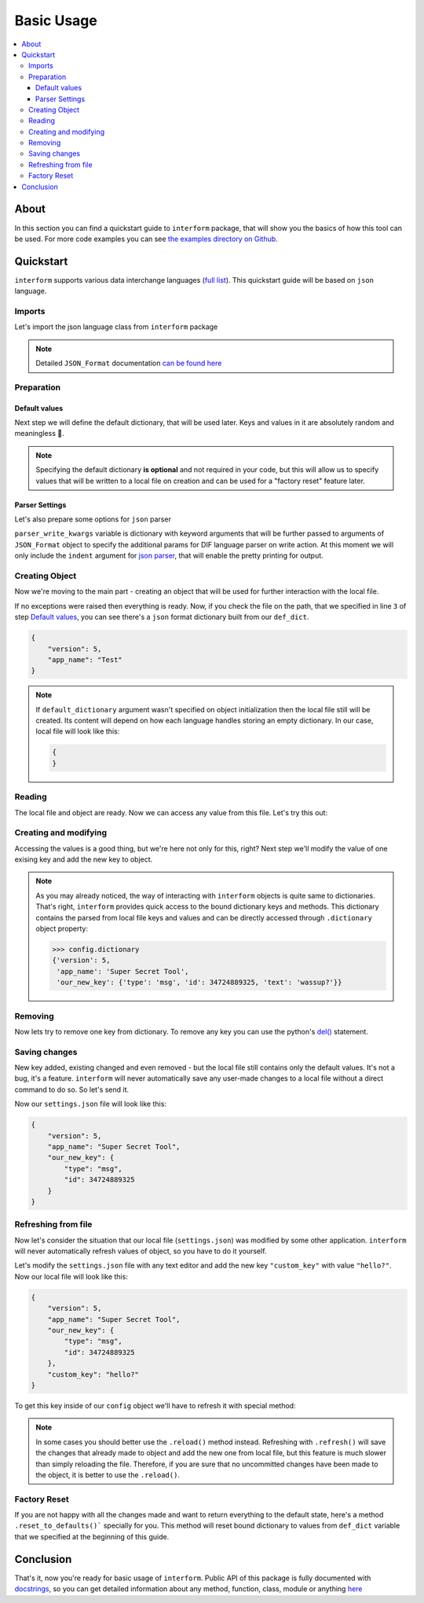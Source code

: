 Basic Usage
======================

.. contents::
    :local:

About
----------------------
In this section you can find a quickstart guide to ``interform`` package, that will show you the basics of how this tool can be used. For more code examples you can see `the examples directory on Github <https://github.com/maximilionus/interform/tree/master/examples>`_.


Quickstart
----------------------
``interform`` supports various data interchange languages (`full list <general.html#supported-languages>`__). This quickstart guide will be based on ``json`` language.

Imports
~~~~~~~~~~~~~~~~~~~~~~
Let's import the json language class from ``interform`` package

.. code-block:: python
    :linenos:

    from interform import JSON_Format

.. note::
    Detailed ``JSON_Format`` documentation `can be found here <interform.langs.html#module-interform.langs.json>`__

Preparation
~~~~~~~~~~~~~~~~~~~~~~

Default values
""""""""""""""""""""""
Next step we will define the default dictionary, that will be used later. Keys and values in it are absolutely random and meaningless 🙂.

.. code-block:: python
    :linenos:
    :lineno-start: 2

    def_dict = {
        "version": 5,
        "app_name": "Test"
    }


.. note::
    Specifying the default dictionary **is optional** and not required in your code, but this will allow us to specify values that will be written to a local file on creation and can be used for a "factory reset" feature later.

Parser Settings
""""""""""""""""""""""
.. versionadded:: 1.1.0

Let's also prepare some options for ``json`` parser

.. code-block:: python
    :linenos:
    :lineno-start: 6

    parser_write_kwargs = {
        "indent": 4
    }

``parser_write_kwargs`` variable is dictionary with keyword arguments that will be further passed to arguments of ``JSON_Format`` object to specify the additional params for DIF language parser on write action. At this moment we will only include the ``indent`` argument for `json parser <https://docs.python.org/3/library/json.html>`__, that will enable the pretty printing for output.

Creating Object
~~~~~~~~~~~~~~~~~~~~~~
Now we're moving to the main part - creating an object that will be used for further interaction with the local file.

.. code-block:: python
    :linenos:
    :lineno-start: 6

    config = JSON_Format(
        'settings.json',                          # Path to preferred local file location.
        def_dict,                                 # Default configuration dictionary that will
                                                  # be parsed into the local file on creation.
        parser_write_kwargs = parser_write_kwargs # Arguments, that will be passed to parser on write action
    )

If no exceptions were raised then everything is ready. Now, if you check the file on the path, that we specified in line ``3`` of step `Default values`_, you can see there's a ``json`` format dictionary built from our ``def_dict``.

.. code:: json

    {
        "version": 5,
        "app_name": "Test"
    }

.. note::
    If ``default_dictionary`` argument wasn't specified on object initialization then the local file still will be created. Its content will depend on how each language handles storing an empty dictionary. In our case, local file will look like this:

    .. code-block:: json

        {
        }

    .. versionadded:: 1.2.0
        You can also disable the automatic local file creation on object initialization by passing the keyword argument ``auto_file_creation=False`` to ``JSON_Format`` object.

Reading
~~~~~~~~~~~~~~~~~~~~~~
The local file and object are ready. Now we can access any value from this file. Let's try this out:

.. code-block:: python
    :linenos:
    :lineno-start: 11

    # Lets print the value of the key "version".
    # All keys can be directly accessed right from the object

    app_version = config["version"]                       # Getting the key 'version' from dictionary
    print("Application version: {}".format(app_version))  # Output should be:
                                                          # 'Application version: 5'

Creating and modifying
~~~~~~~~~~~~~~~~~~~~~~~~~~~~~~~~~
Accessing the values is a good thing, but we're here not only for this, right? Next step we'll modify the value of one exising key and add the new key to object.

.. code-block:: python
    :linenos:
    :lineno-start: 17

    # Let's change the value of the key "app_name" to something new
    config["app_name"] = "Super Secret Tool"

    # And we'll also add the new key with dictionary value
    config["our_new_key"] = {
        "type": "msg",
        "id": 34724889325,
        "text": "wassup?"
    }

.. note::
    As you may already noticed, the way of interacting with ``interform`` objects is quite same to dictionaries. That's right, ``interform`` provides quick access to the bound dictionary keys and methods. This dictionary contains the parsed from local file keys and values and can be directly accessed through ``.dictionary`` object property:

    .. code:: python

        >>> config.dictionary
        {'version': 5,
         'app_name': 'Super Secret Tool',
         'our_new_key': {'type': 'msg', 'id': 34724889325, 'text': 'wassup?'}}

Removing
~~~~~~~~~~~~~~~~~~~~~~
Now lets try to remove one key from dictionary. To remove any key you can use the python's `del() <https://docs.python.org/3/tutorial/datastructures.html#the-del-statement>`__ statement.

.. code-block:: python
    :linenos:
    :lineno-start: 33

    # Let's delete the "text" key from our nested dictionary "our_new_key"
    del(config["our_new_key"]["text"])

Saving changes
~~~~~~~~~~~~~~~~~~~~~~
New key added, existing changed and even removed - but the local file still contains only the default values. It's not a bug, it's a feature. ``interform`` will never automatically save any user-made changes to a local file without a direct command to do so. So let's send it.

.. code-block:: python
    :linenos:
    :lineno-start: 26

    # This method will commit all changes from object to local file
    config.commit()

Now our ``settings.json`` file will look like this:

.. code:: json

    {
        "version": 5,
        "app_name": "Super Secret Tool",
        "our_new_key": {
            "type": "msg",
            "id": 34724889325
        }
    }

Refreshing from file
~~~~~~~~~~~~~~~~~~~~~~
Now let's consider the situation that our local file (``settings.json``) was modified by some other application. ``interform`` will never automatically refresh values of object, so you have to do it yourself.

Let's modify the ``settings.json`` file with any text editor and add the new key ``"custom_key"`` with value ``"hello?"``. Now our local file will look like this:

.. code:: json

    {
        "version": 5,
        "app_name": "Super Secret Tool",
        "our_new_key": {
            "type": "msg",
            "id": 34724889325
        },
        "custom_key": "hello?"
    }

To get this key inside of our ``config`` object we'll have to refresh it with special method:

.. code-block:: python
    :linenos:
    :lineno-start: 28

    # This method will refresh object's dictionary with dictionary parsed from the local file.
    config.refresh()

    # After refreshing, "custom_key" key will be added to object and can be accessed
    print(config["custom_key"])  # Output: 'hello?'

.. note::
    In some cases you should better use the ``.reload()`` method instead. Refreshing with ``.refresh()`` will save the changes that already made to object and add the new one from local file, but this feature is much slower than simply reloading the file. Therefore, if you are sure that no uncommitted changes have been made to the object, it is better to use the ``.reload()``.

Factory Reset
~~~~~~~~~~~~~~~~~~~~~~
If you are not happy with all the changes made and want to return everything to the default state, here's a method ``.reset_to_defaults()``` specially for you. This method will reset bound dictionary to values from ``def_dict`` variable that we specified at the beginning of this guide.

.. code-block:: python
    :linenos:
    :lineno-start: 40

    # Reset to bound dictionary to defaults
    config.reset_to_defaults()

    # And again, don't forget to commit the changes to local file
    config.commit()


Conclusion
---------------------

That's it, now you're ready for basic usage of ``interform``. Public API of this package is fully documented with `docstrings <https://www.python.org/dev/peps/pep-0257/>`__, so you can get detailed information about any method, function, class, module or anything `here <interform.html>`__
